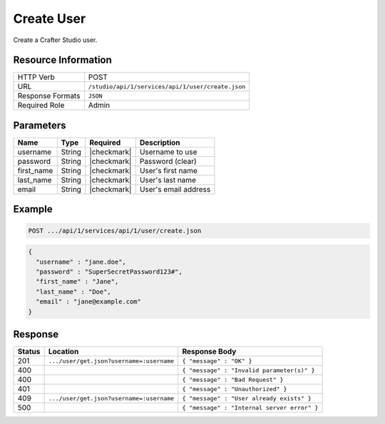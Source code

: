 .. _crafter-studio-api-user-create:

===========
Create User
===========

Create a Crafter Studio user.

--------------------
Resource Information
--------------------

+----------------------------+-------------------------------------------------------------------+
|| HTTP Verb                 || POST                                                             |
+----------------------------+-------------------------------------------------------------------+
|| URL                       || ``/studio/api/1/services/api/1/user/create.json``                |
+----------------------------+-------------------------------------------------------------------+
|| Response Formats          || ``JSON``                                                         |
+----------------------------+-------------------------------------------------------------------+
|| Required Role             || Admin                                                            |
+----------------------------+-------------------------------------------------------------------+

----------
Parameters
----------

+---------------+-------------+---------------+--------------------------------------------------+
|| Name         || Type       || Required     || Description                                     |
+===============+=============+===============+==================================================+
|| username     || String     || |checkmark|  || Username to use                                 |
+---------------+-------------+---------------+--------------------------------------------------+
|| password     || String     || |checkmark|  || Password (clear)                                |
+---------------+-------------+---------------+--------------------------------------------------+
|| first_name   || String     || |checkmark|  || User's first name                               |
+---------------+-------------+---------------+--------------------------------------------------+
|| last_name    || String     || |checkmark|  || User's last name                                |
+---------------+-------------+---------------+--------------------------------------------------+
|| email        || String     || |checkmark|  || User's email address                            |
+---------------+-------------+---------------+--------------------------------------------------+

-------
Example
-------

.. code-block:: guess

	POST .../api/1/services/api/1/user/create.json

.. code-block:: json

  {
    "username" : "jane.doe",
    "password" : "SuperSecretPassword123#",
    "first_name" : "Jane",
    "last_name" : "Doe",
    "email" : "jane@example.com"
  }

--------
Response
--------

+---------+-------------------------------------------+---------------------------------------------------+
|| Status || Location                                 || Response Body                                    |
+=========+===========================================+===================================================+
|| 201    || ``.../user/get.json?username=:username`` || ``{ "message" : "OK" }``                         |
+---------+-------------------------------------------+---------------------------------------------------+
|| 400    ||                                          || ``{ "message" : "Invalid parameter(s)" }``       |
+---------+-------------------------------------------+---------------------------------------------------+
|| 400    ||                                          || ``{ "message" : "Bad Request" }``                |
+---------+-------------------------------------------+---------------------------------------------------+
|| 401    ||                                          || ``{ "message" : "Unauthorized" }``               |
+---------+-------------------------------------------+---------------------------------------------------+
|| 409    || ``.../user/get.json?username=:username`` || ``{ "message" : "User already exists" }``        |
+---------+-------------------------------------------+---------------------------------------------------+
|| 500    ||                                          || ``{ "message" : "Internal server error" }``      |
+---------+-------------------------------------------+---------------------------------------------------+
